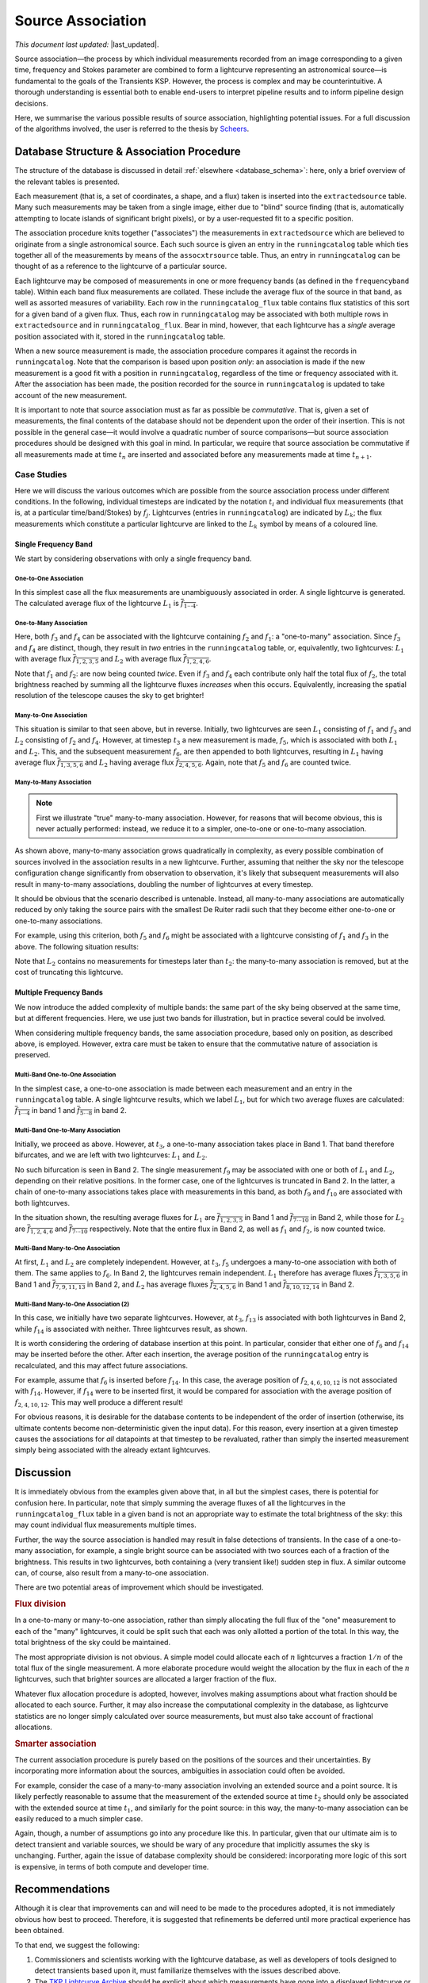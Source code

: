 .. _database_assoc:

******************
Source Association
******************
.. |last_updated| last_updated::
*This document last updated:* |last_updated|.

Source association—the process by which individual measurements recorded from
an image corresponding to a given time, frequency and Stokes parameter are
combined to form a lightcurve representing an astronomical source—is
fundamental to the goals of the Transients KSP. However, the process is
complex and may be counterintuitive. A thorough understanding is essential
both to enable end-users to interpret pipeline results and to inform pipeline
design decisions.

Here, we summarise the various possible results of source association,
highlighting potential issues. For a full discussion of the algorithms
involved, the user is referred to the thesis by `Scheers
<http://dare.uva.nl/en/record/367374>`_.

==========================================
Database Structure & Association Procedure
==========================================

The structure of the database is discussed in detail :ref:`elsewhere
<database_schema>`: here, only a brief overview of the relevant tables is
presented.

Each measurement (that is, a set of coordinates, a shape, and a flux) taken is
inserted into the ``extractedsource`` table. Many such measurements may be
taken from a single image, either due to "blind" source finding (that is,
automatically attempting to locate islands of significant bright pixels), or
by a user-requested fit to a specific position.

The association procedure knits together ("associates") the measurements in
``extractedsource`` which are believed to originate from a single
astronomical source. Each such source is given an entry in the
``runningcatalog`` table which ties together all of the measurements by means
of the ``assocxtrsource`` table. Thus, an entry in ``runningcatalog`` can be
thought of as a reference to the lightcurve of a particular source.

Each lightcurve may be composed of measurements in one or more frequency bands
(as defined in the ``frequencyband`` table). Within each band flux
measurements are collated. These include the average flux of the source in
that band, as well as assorted measures of variability. Each row in the
``runningcatalog_flux`` table contains flux statistics of this sort for a
given band of a given flux. Thus, each row in ``runningcatalog`` may be
associated with both multiple rows in ``extractedsource`` and in
``runningcatalog_flux``.  Bear in mind, however, that each lightcurve has a
*single* average position associated with it, stored in the ``runningcatalog``
table.

When a new source measurement is made, the association procedure compares it
against the records in ``runningcatalog``. Note that the comparison is based
upon position *only*: an association is made if the new measurement is a good
fit with a position in ``runningcatalog``, regardless of the time or frequency
associated with it. After the association has been made, the position recorded
for the source in ``runningcatalog`` is updated to take account of the new
measurement.

It is important to note that source association must as far as possible be
*commutative*. That is, given a set of measurements, the final contents of the
database should not be dependent upon the order of their insertion. This is
not possible in the general case—it would involve a quadratic number of
source comparisons—but source association procedures should be designed with
this goal in mind. In particular, we require that source association be
commutative if all measurements made at time :math:`t_n` are inserted and
associated before any measurements made at time :math:`t_{n+1}`.

Case Studies
-------------------

Here we will discuss the various outcomes which are possible from the source
association process under different conditions. In the following, individual
timesteps are indicated by the notation :math:`t_i` and individual flux measurements
(that is, at a particular time/band/Stokes) by :math:`f_j`. Lightcurves (entries in
``runningcatalog``) are indicated by :math:`L_k`; the flux measurements which
constitute a particular lightcurve are linked to the :math:`L_k` symbol by means of a
coloured line.

Single Frequency Band
^^^^^^^^^^^^^^^^^^^^^^

We start by considering observations with only a single frequency band.

One-to-One Association
"""""""""""""""""""""""

.. graphviz:: assoc/one2one.dot

In this simplest case all the flux measurements are unambiguously associated
in order. A single lightcurve is generated. The calculated average flux of the
lightcurve :math:`L_1` is :math:`\overline{f_{1\cdots{}4}}`.

One-to-Many Association
"""""""""""""""""""""""

.. graphviz:: assoc/one2many.dot

Here, both :math:`f_3` and :math:`f_4` can be associated with the lightcurve
containing :math:`f_2` and :math:`f_1`: a "one-to-many" association.  Since
:math:`f_3` and :math:`f_4` are distinct, though, they result in *two* entries
in the ``runningcatalog`` table, or, equivalently, two lightcurves:
:math:`L_1` with average flux :math:`\overline{f_{1,2,3,5}}` and :math:`L_2`
with average flux :math:`\overline{f_{1,2,4,6}}`.

Note that :math:`f_1` and :math:`f_2`: are now being counted *twice*. Even if
:math:`f_3` and :math:`f_4` each contribute only half the total flux of
:math:`f_2`, the total brightness reached by summing all the lightcurve fluxes
*increases* when this occurs. Equivalently, increasing the spatial resolution
of the telescope causes the sky to get brighter!

Many-to-One Association
"""""""""""""""""""""""

.. graphviz:: assoc/many2one.dot

This situation is similar to that seen above, but in reverse. Initially, two
lightcurves are seen :math:`L_1` consisting of :math:`f_1` and :math:`f_3` and
:math:`L_2` consisting of :math:`f_2` and :math:`f_4`. However, at timestep
:math:`t_3` a new measurement is made, :math:`f_5`, which is associated with both
:math:`L_1` and :math:`L_2`. This, and the subsequent measurement :math:`f_6`,
are then appended to both lightcurves, resulting in :math:`L_1` having average
flux :math:`\overline{f_{1,3,5,6}}` and :math:`L_2` having average flux
:math:`\overline{f_{2,4,5,6}}`. Again, note that :math:`f_5` and :math:`f_6`
are counted twice.

Many-to-Many Association
""""""""""""""""""""""""""

.. note::

    First we illustrate "true" many-to-many association. However, for reasons
    that will become obvious, this is never actually performed: instead, we
    reduce it to a simpler, one-to-one or one-to-many association.

.. graphviz:: assoc/many2many.dot

As shown above, many-to-many association grows quadratically in complexity, as
every possible combination of sources involved in the association results in a
new lightcurve. Further, assuming that neither the sky nor the telescope
configuration change significantly from observation to observation, it's
likely that subsequent measurements will also result in many-to-many
associations, doubling the number of lightcurves at every timestep.

It should be obvious that the scenario described is untenable. Instead, all
many-to-many associations are automatically reduced by only taking the source
pairs with the smallest De Ruiter radii such that they become either
one-to-one or one-to-many associations.

For example, using this criterion, both :math:`f_5` and :math:`f_6` might be
associated with a lightcurve consisting of :math:`f_1` and :math:`f_3` in the
above. The following situation results:

.. graphviz:: assoc/many2many-reduced.dot

Note that :math:`L_2` contains no measurements for timesteps later than
:math:`t_2`: the many-to-many association is removed, but at the cost of
truncating this lightcurve.


Multiple Frequency Bands
^^^^^^^^^^^^^^^^^^^^^^^^^^^^

We now introduce the added complexity of multiple bands: the same part of the
sky being observed at the same time, but at different frequencies. Here, we
use just two bands for illustration, but in practice several could be
involved.

When considering multiple frequency bands, the same association procedure,
based only on position, as described above, is employed. However, extra care
must be taken to ensure that the commutative nature of association is
preserved.


Multi-Band One-to-One Association
""""""""""""""""""""""""""""""""""""""""""""""""""""

.. graphviz:: assoc/one2one.multiband.dot

In the simplest case, a one-to-one association is made between each
measurement and an entry in the ``runningcatalog`` table. A single lightcurve
results, which we label :math:`L_1`, but for which two average fluxes are
calculated: :math:`\overline{f_{1\cdots{}4}}` in band 1 and
:math:`\overline{f_{5\cdots{}8}}` in band 2.

Multi-Band One-to-Many Association
""""""""""""""""""""""""""""""""""""""""""""""""""""

.. graphviz:: assoc/one2many.multiband.dot

Initially, we proceed as above. However, at :math:`t_3`, a one-to-many
association takes place in Band 1. That band therefore bifurcates, and we are
left with two lightcurves: :math:`L_1` and :math:`L_2`.

No such bifurcation is seen in Band 2. The single measurement :math:`f_9` may
be associated with one or both of :math:`L_1` and :math:`L_2`, depending on
their relative positions. In the former case, one of the lightcurves is
truncated in Band 2. In the latter, a chain of one-to-many associations takes
place with measurements in this band, as both :math:`f_9` and :math:`f_{10}`
are associated with both lightcurves.

In the situation shown, the resulting average fluxes for :math:`L_1` are
:math:`\overline{f_{1,2,3,5}}` in Band 1 and
:math:`\overline{f_{7\cdots{}10}}` in Band 2, while those for :math:`L_2` are
:math:`\overline{f_{1,2,4,6}}`  and :math:`\overline{f_{7\cdots{}10}}`
respectively. Note that the entire flux in Band 2, as well as :math:`f_1` and
:math:`f_2`, is now counted twice.

Multi-Band Many-to-One Association
""""""""""""""""""""""""""""""""""""""""""""""""""""

.. graphviz:: assoc/many2one.multiband.dot

At first, :math:`L_1` and :math:`L_2` are completely independent. However, at
:math:`t_3`, :math:`f_5` undergoes a many-to-one association with both of
them. The same applies to :math:`f_6`. In Band 2, the lightcurves remain
independent.  :math:`L_1` therefore has average fluxes
:math:`\overline{f_{1,3,5,6}}` in Band 1 and :math:`\overline{f_{7,9,11,13}}`
in Band 2, and :math:`L_2` has average fluxes :math:`\overline{f_{2,4,5,6}}`
in Band 1 and :math:`\overline{f_{8,10,12,14}}` in Band 2.

Multi-Band Many-to-One Association (2)
""""""""""""""""""""""""""""""""""""""""""""""""""""

.. graphviz:: assoc/many2one.crossband.dot

In this case, we initially have two separate lightcurves. However, at
:math:`t_3`, :math:`f_{13}` is associated with both lightcurves in Band 2,
while :math:`f_{14}` is associated with neither. Three lightcurves result, as
shown.

It is worth considering the ordering of database insertion at this point. In
particular, consider that either one of :math:`f_6` and :math:`f_{14}` may be
inserted before the other. After each insertion, the average position of the
``runningcatalog`` entry is recalculated, and this may affect future
associations.

For example, assume that :math:`f_6` is inserted before :math:`f_{14}`. In
this case, the average position of :math:`f_{2,4,6,10,12}` is not associated
with :math:`f_{14}`. However, if :math:`f_{14}` were to be inserted first, it
would be compared for association with the average position of
:math:`f_{2,4,10,12}`. This may well produce a different result!

For obvious reasons, it is desirable for the database contents to be
independent of the order of insertion (otherwise, its ultimate contents
become non-deterministic given the input data). For this reason, every
insertion at a given timestep causes the associations for *all* datapoints at
that timestep to be revaluated, rather than simply the inserted measurement
simply being associated with the already extant lightcurves.

==========
Discussion
==========

It is immediately obvious from the examples given above that, in all but the
simplest cases, there is potential for confusion here. In particular, note
that simply summing the average fluxes of all the lightcurves in the
``runningcatalog_flux`` table in a given band is not an appropriate way to
estimate the total brightness of the sky: this may count individual flux
measurements multiple times.

Further, the way the source association is handled may result in false
detections of transients. In the case of a one-to-many association, for
example, a single bright source can be associated with two sources each of a
fraction of the brightness. This results in two lightcurves, both containing a
(very transient like!) sudden step in flux. A similar outcome can, of course,
also result from a many-to-one association.

There are two potential areas of improvement which should be investigated.

.. rubric:: Flux division

In a one-to-many or many-to-one association, rather than simply allocating the
full flux of the "one" measurement to each of the "many" lightcurves, it
could be split such that each was only allotted a portion of the total. In this
way, the total brightness of the sky could be maintained.

The most appropriate division is not obvious. A simple model could allocate
each of :math:`n` lightcurves a fraction :math:`1/n` of the total flux of the
single measurement. A more elaborate procedure would weight the allocation by
the flux in each of the :math:`n` lightcurves, such that brighter sources are
allocated a larger fraction of the flux.

Whatever flux allocation procedure is adopted, however, involves making
assumptions about what fraction should be allocated to each source.
Further, it may also increase the computational complexity in the
database, as lightcurve statistics are no longer simply calculated over
source measurements, but must also take account of fractional allocations.

.. rubric:: Smarter association

The current association procedure is purely based on the positions of the
sources and their uncertainties. By incorporating more information about
the sources, ambiguities in association could often be avoided.

For example, consider the case of a many-to-many association involving an
extended source and a point source. It is likely perfectly reasonable to
assume that the measurement of the extended source at time :math:`t_2`
should only be associated with the extended source at time :math:`t_1`,
and similarly for the point source: in this way, the many-to-many
association can be easily reduced to a much simpler case.

Again, though, a number of assumptions go into any procedure like this. In
particular, given that our ultimate aim is to detect transient and
variable sources, we should be wary of any procedure that implicitly
assumes the sky is unchanging. Further, again the issue of database
complexity should be considered: incorporating more logic of this sort is
expensive, in terms of both compute and developer time.

===============
Recommendations
===============

Although it is clear that improvements can and will need to be made to the
procedures adopted, it is not immediately obvious how best to proceed.
Therefore, it is suggested that refinements be deferred until more practical
experience has been obtained.

To that end, we suggest the following:

#. Commissioners and scientists working with the lightcurve database, as well
   as developers of tools designed to detect transients based upon it, must
   familiarize themselves with the issues described above.

#. The `TKP Lightcurve Archive <http://archive.transientskp.org/>`_ should be
   explicit about which measurements have gone into a displayed lightcurve or
   other measurement. The figures which accompany this document are easy to
   programmatically generate using `GraphViz <http://www.graphviz.org/>`_, and
   show clearly the heritage of a given lightcurve; we suggest, therefore,
   that they or a derivative of them should be shown on the website.

#. As more source measurements are collected, statistics can be collected to
   demonstrate to what extent the problems anticipated are observed in
   real-world use. For example, in the ideal case, the total number of
   measurements included in all the lightcurves would be equal to the number
   of measurements made on images; in practice, however, the former will be
   bigger, since measurements may be counted twice. Observing the
   "overcounting fraction" as the database grows will help understand the
   nature and severity of the problem.
   
===============================
Detailed logic flow
===============================
Herein we give an algorithmic description of how the source association routines
work.

.. warning::

   The following detail is really aimed at devs or particularly 
   interested users only, and can certainly be skipped on first reading.

We assume that source extraction has been run on input images,
and new measurements have been inserted into the ``extractedsource`` table.


Clean any previously created temporary listings.
--------------------------------------------------
To ensure a clean start, we first run ``_empty_temprunningcatalog``, 
which does what it says on the tin.


Generate a list of candidate runningcatalog-extractedsource associations
-------------------------------------------------------------------------

::

 _insert_temprunningcatalog(image_id, deRuiter_r, radius=0.03)
 Select matched sources

 Here we select the extractedsource that have a positional match
 with the sources in the running catalogue table (runningcatalog).
 Those sources which *do* have a potential match, will be inserted into the
 temporary running catalogue table (temprunningcatalog).

(See also: :ref:`database_temprunningcatalog`. )

This function generates a temporary table listing possible associations with
previously catalogued sources. 

For a given image_id,
 - Select all the relevant extractedsource entries, and
 - For each extractedsource, create a bunch of table entries detailing
   candidate associations with runningcatalog entries which are:
   
   - In the same declination zone as the extractedsource
   - Have a weighted mean position for which the RA and DEC are within a box
     of half-width ``radius`` degrees from the extractedsource. 
     (This places a hard limit on the maximum association radius).
   - Have a weighted mean position within a user-specified DeRuiter radius of 
     the extractedsource.
 - Each of these rows representing a candidate association is populated with all
   the values which would represent an update to the corresponding 
   runningcatalog and runningcatalog_flux entries, if the association is later
   determined to be definitive. 
   
   
Trim the 'many-to-many' links to prevent exponentional database growth
------------------------------------------------------------------------
Especially if we employ a large DeRuiter radius limit, we may generate
a large number of candidate associations which result in a complex 
web of possible lightcurves. We reduce this to a more manageable situation
by trimming some of the 'weaker' candidate associations:

::

 _flag_many_to_many_tempruncat()
 Select the many-to-many association pairs in temprunningcatalog.

 By flagging the many-to-many associations, we reduce the
 processing to one-to-many and many-to-one (identical to one-to-one)
 relationships
 
First, inspect the temprunningcatalog table: 
 - Select entries for which the extractedsource is listed more than once.
 - Of these entries, select those for which the runcat id is listed more than 
   once in temprunningcatalog.
 - Use this selection to determine the runningcatalog id of minimum 
   DeRuiter radius, for each extracted source which is part of a many-to-many
   set.
 - Then, using this per-extractedsource minimum DR radius, reapply the above 
   filters to select multiply-associated entries, and select all entries 
   for which the runcat id  has a larger than  minimum DR radius to the 
   extractedsource.
 - Return the runcat-extractedsource identifying pair values for all 
   non-optimal entries in many-to-many sets.
 
Finally, use these identifiers to set all these entries as ``inactive = TRUE``.

Or, in pseudo-mathematical terms, tempruncat describes the edges of a graph, 
linking nodes (sources) from two spaces 
(previous runcat entries, newly extracted entries). 
(There are no intra-space links).
``_flag_many_to_many_tempruncat()`` trims this graph using 
the DeRuiter radius as a weeding tool, to ensure that any connected sub-graph 
has multiple nodes in *at most* one of the two spaces.

Deal with the  'one-to-many' runcat-to-extractedsource link sub-graphs
-----------------------------------------------------------------------
When we observe two new sources in the region of a previous known source,
it is unclear if this is due to increased resolution, or a new source.
To resolve this, we hedge our bets and replace the old single runcat entry
with two new entries - these are identical up to the current 'fork'.

::

	_insert_1_to_many_runcat

    Insert new entries for the extracted sources that belong to one-to-many
    associations in the runningcatalog. 
    
    (These entries will be assigned new runcat ids).
    

    Since for the one-to-many associations (i.e. one runcat source
    associated with multiple extracted sources) we cannot a priori
    decide which counterpart pair is the correct one, or whether all
    are correct (in the case of a higher-resolution image),
    all extracted sources are added as a new source to
    the runningcatalog, and they will replace the (old; lower resolution)
    runcat source of the association.

    As a consequence of this, the resolution of the runningcatalog
    is increasing over time.


::

	_insert_1_to_many_runcat_flux(conn):
    Insert the fluxes of the extracted sources that belong
    to a one-to-many association in the runningcatalog.

    Analogous to the runningcatalog, extracted source properties
    are added to the runningcatalog_flux table.


These insert the candidate runningcatalog entries which are in one-to-many sets
as multiple new entries in the runningcatalog (and runningcatalog_flux). 
We will come back later and delete those old entries we have superceded.
Note that each new runcat entry links one (new) runcat id, and one 
extractedsource id, so the database constraints are satisfied. 


``_insert_1_to_many_basepoint_assoc`` and ``_insert_1_to_many_assoc``
^^^^^^^^^^^^^^^^^^^^^^^^^^^^^^^^^^^^^^^^^^^^^^^^^^^^^^^^^^^^^^^^^^^^^^^^
We now start updating the assocxtrsource table to account for our 1-to-many 
associations.

``_insert_1_to_many_basepoint_assoc`` adds entries linking the newly inserted 
entries in the runningcatalog, with the newly associated extractedsources. 
These are ``type=2``, i.e. marked as part of 1-to-many sets. 

``_insert_1_to_many_assoc`` then inserts new entries into the 
assocxtrsource table, which link the *new* runcat ids with all the 
old extractedsource ids, which (from previous association runs) 
are associated with the (now superceded) runningcatalog 
entries. These association links are marked as ``type=6``. 

Clean up database entries superceded by one-to-many forks
------------------------------------------------------------------------------------
Now we clean up all references to runcat entries superceded during our 
processing of 1-to-many sets.

``delete_1_to_many_inactive_assoc`` now deletes the assocxtrsource entries
referring to superceded runnincatalog ids. We do this by filtering 
temprunningcatalog for the old runcat ids in 1-to-many sets,
which we have since processed.

``delete_1_to_many_inactive_runcat_flux`` does the same thing, acting on 
the runningcatalog_flux table.

``_flag_1_to_many_inactive_runcat`` now uses the same information to set the 
superceded runcat entries as ``inactive = TRUE``.

Next, ``_flag_1_to_many_inactive_tempruncat`` sets the remaining
'active' temprunningcatalog entries in 1-to-many sets to ``inactive = TRUE``,
as we've now finished processing them.

``_delete_1_to_many_inactive_monitoringlist`` using the fact that we have 
set the superceded runningcatalog entries as ``inactive = TRUE``,
we now delete any corresponding entries in the monitoringlist.  

.. warning::

	NB. This does not discriminate between automatic and manual entries. 
	Possibly we might end up deleting user entries as a result?

``_delete_1_to_many_inactive_transient``: same as above, for old transients.
We don't attempt any update / re-insertion here, instead relying on the 
next ``transient_search`` execution to re-identify any valid transients.
 
.. warning::

	As a result, we may end up mis-identifying the ``trigger_xtrsrc`` of 
	transients which are deleted and then re-identified.
 

Process all remaining associations
-----------------------------------
We now process all the remaining active associations listed in temprunningcatalog.
:: 

	_insert_1_to_1_assoc:
	Insert remaining associations from temprunningcatalog into assocxtrsource.

``_insert_1_to_1_assoc`` Inserts all the remaining active links listed in tempruncat, into 
assocxtrsource. These links all refer to a still-valid runningcatalog entry
from a previous source association run.
(This actually includes those candidate links in 'many-to-one'
sets, e.g. sources merged due to a lower-resolution image - hence we set 
``type = 3``).

``_update_1_to_1_runcat`` then performs the corresponding update on the
runningcatalog table, copying across the values calculated during the generation
of temprunningcatalog.

``_select_for_update_1_to_1_runcat_flux`` grabs all the columns relevant to 
the runnincatalog_flux entries, from the still active entries in temprunningcatalog.
Each of these entries is then fed, one-by-one, (room for optimization here) to 
``_insert_or_update_1_to_1_runcat_flux``. This checks for a pre-existing 
entry in runningcatalog_flux with the same runcat_band_stokes identifying triple,
and then either updates it or inserts a new one, accordingly.

Process remaining extractedsources (those without associations)
----------------------------------------------------------------
We still need to insert the 'new' sources, i.e. those extractions without 
an identified association.

``_insert_new_runcat(image_id)`` is run first, since the database constraints 
are already satisfied (pre-existent xtrsrc and dataset-id). 
First, we pre-select those extractedsources which were discovered in the 
current image. 
Then we filter to just those which do not have any associations, 
by selecting those extractedsources listed in the image but not in the 
temprunningcatalog  
(A left outer join on xtrsrc where temprunningcatalog.xtrsrc is NULL). 
  
We initialise the averages (position, flux, etc) by pulling in the relevant values from 
extractedsource, and the dataset id from the image table.

``_insert_new_runcat_flux(image_id)`` performs a similar trick to select the 
'new-source' extractsources, then cross-matches against the xtrsrc id to select
the new runcat entries. 
With these in hand it's easy to insert new runcat_flux entries, pulling in the
relevant id from runningcatalog, band and stokes from image table, and flux
values from extractedsource.
 
``_insert_new_assoc(image_id)``
Performs the same routine of grab 'new-source' entries, match new runcat entries,
as  ``_insert_new_runcat_flux`` - it's then trival to insert the relevant entries
in assocxtrsource. 

.. warning::

 Currently we set ``type = 4``, (i.e. many-to-many ???) in _insert_new_assoc.

Cleanup
-----------
Now that all the new extractions have been dealt with, we take care of some 
loose ends. 
We ``_empty_temprunningcatalog``, and finally ``_delete_inactive_runcat``
deletes those runningcatalog entries which we have now superceded, via a simple
``inactive = TRUE`` filter.

.. warning:: 

	It's unclear to me why we leave this until last - I don't see where we need
	the inactive runcat entries after ``_delete_1_to_many_inactive_transient``.
	(Though there's no real harm in leaving it till last).




     